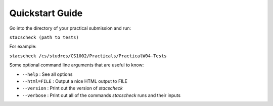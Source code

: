 .. _quickstart:

Quickstart Guide
================

Go into the directory of your practical submission and run:

``stacscheck (path to tests)``

For example:

``stacscheck /cs/studres/CS1002/Practicals/PracticalW04-Tests``

Some optional command line arguments that are useful to know:

* ``--help`` : See all options
* ``--html=FILE`` : Output a nice HTML output to FILE
* ``--version`` : Print out the version of `stacscheck`
* ``--verbose`` : Print out all of the commands `stacscheck` runs and their inputs 
